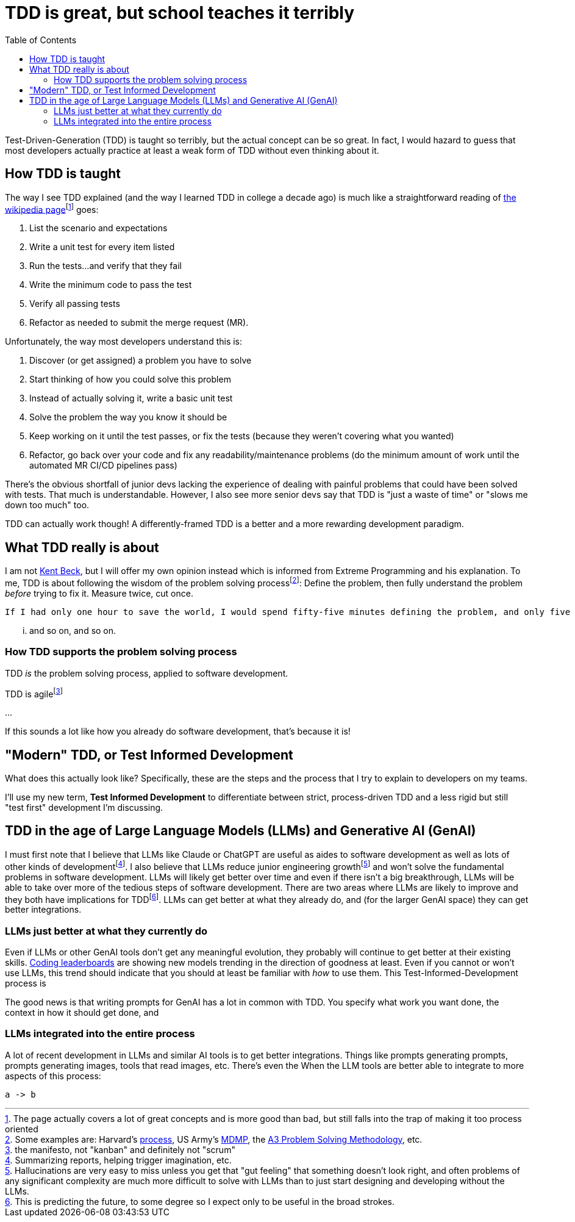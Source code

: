 = TDD is great, but school teaches it terribly
:page-navtitle: tdd-is-not-bad
:page-excerpt: It's not your dad's TDD
:toc:
:figure-caption!:

Test-Driven-Generation (TDD) is taught so terribly, but the actual concept can be so great.
In fact, I would hazard to guess that most developers actually practice at least a weak form of TDD without even thinking about it.

== How TDD is taught
The way I see TDD explained (and the way I learned TDD in college a decade ago) is much like a straightforward reading of https://en.wikipedia.org/wiki/Test-driven_development[the wikipedia page]footnote:[The page actually covers a lot of great concepts and is more good than bad, but still falls into the trap of making it too process oriented] goes:

. List the scenario and expectations
. Write a unit test for every item listed
. Run the tests...and verify that they fail
. Write the minimum code to pass the test
. Verify all passing tests
. Refactor as needed to submit the merge request (MR).

Unfortunately, the way most developers understand this is:

. Discover (or get assigned) a problem you have to solve
. Start thinking of how you could solve this problem
. Instead of actually solving it, write a basic unit test
. Solve the problem the way you know it should be
. Keep working on it until the test passes, or fix the tests (because they weren't covering what you wanted)
. Refactor, go back over your code and fix any readability/maintenance problems (do the minimum amount of work until the automated MR CI/CD pipelines pass)

There's the obvious shortfall of junior devs lacking the experience of dealing with painful problems that could have been solved with tests.
That much is understandable.
However, I also see more senior devs say that TDD is "just a waste of time" or "slows me down too much" too.

TDD can actually work though! A differently-framed TDD is a better and a more rewarding development paradigm.

== What TDD really is about
I am not https://books.google.com/books?vid=ISBN9780321146533[Kent Beck], but I will offer my own opinion instead which is informed from Extreme Programming and his explanation.
To me, TDD is about following the wisdom of the problem solving processfootnote:[Some examples are: Harvard's https://projects.iq.harvard.edu/files/pelp/files/pel083p2.pdf[process], US Army's https://en.wikipedia.org/wiki/Military_Decision_Making_Process[MDMP], the https://www.learnleansigma.com/problem-solving/a3-problem-solving-methodology/[A3 Problem Solving Methodology], etc.]:
Define the problem, then fully understand the problem _before_ trying to fix it.
Measure twice, cut once.

[quote, unknown academic (falsely attributed to Einstein)]
----
If I had only one hour to save the world, I would spend fifty-five minutes defining the problem, and only five minutes finding the solution.
----

... and so on, and so on.

=== How TDD supports the problem solving process
TDD _is_ the problem solving process, applied to software development.


TDD is agilefootnote:[the manifesto, not "kanban" and definitely not "scrum"]

...

If this sounds a lot like how you already do software development, that's because it is!

== "Modern" TDD, or Test Informed Development
What does this actually look like?
Specifically, these are the steps and the process that I try to explain to developers on my teams.

I'll use my new term, **Test Informed Development** to differentiate between strict, process-driven TDD and a less rigid but still "test first" development I'm discussing.


== TDD in the age of Large Language Models (LLMs) and Generative AI (GenAI)
I must first note that I believe that LLMs like Claude or ChatGPT are useful as aides to software development as well as lots of other kinds of developmentfootnote:[Summarizing reports, helping trigger imagination, etc.].
I also believe that LLMs reduce junior engineering growthfootnote:[Hallucinations are very easy to miss unless you get that "gut feeling" that something doesn't look right, and often problems of any significant complexity are much more difficult to solve with LLMs than to just start designing and developing without the LLMs.] and won't solve the fundamental problems in software development.
LLMs will likely get better over time and even if there isn't a big breakthrough, LLMs will be able to take over more of the tedious steps of software development.
There are two areas where LLMs are likely to improve and they both have implications for TDDfootnote:[This is predicting the future, to some degree so I expect only to be useful in the broad strokes.]. LLMs can get better at what they already do, and (for the larger GenAI space) they can get better integrations.

=== LLMs just better at what they currently do
Even if LLMs or other GenAI tools don't get any meaningful evolution, they probably will continue to get better at their existing skills.
https://bigcode-bench.github.io/[Coding leaderboards] are showing new models trending in the direction of goodness at least.
Even if you cannot or won't use LLMs, this trend should indicate that you should at least be familiar with _how_ to use them.
This Test-Informed-Development process is

The good news is that writing prompts for GenAI has a lot in common with TDD.
You specify what work you want done, the context in how it should get done, and


=== LLMs integrated into the entire process
A lot of recent development in LLMs and similar AI tools is to get better integrations.
Things like prompts generating prompts, prompts generating images, tools that read images, etc.
There's even the
When the LLM tools are better able to integrate to more aspects of this process:

[d2,layout=elk,theme=1]
----
a -> b
----

